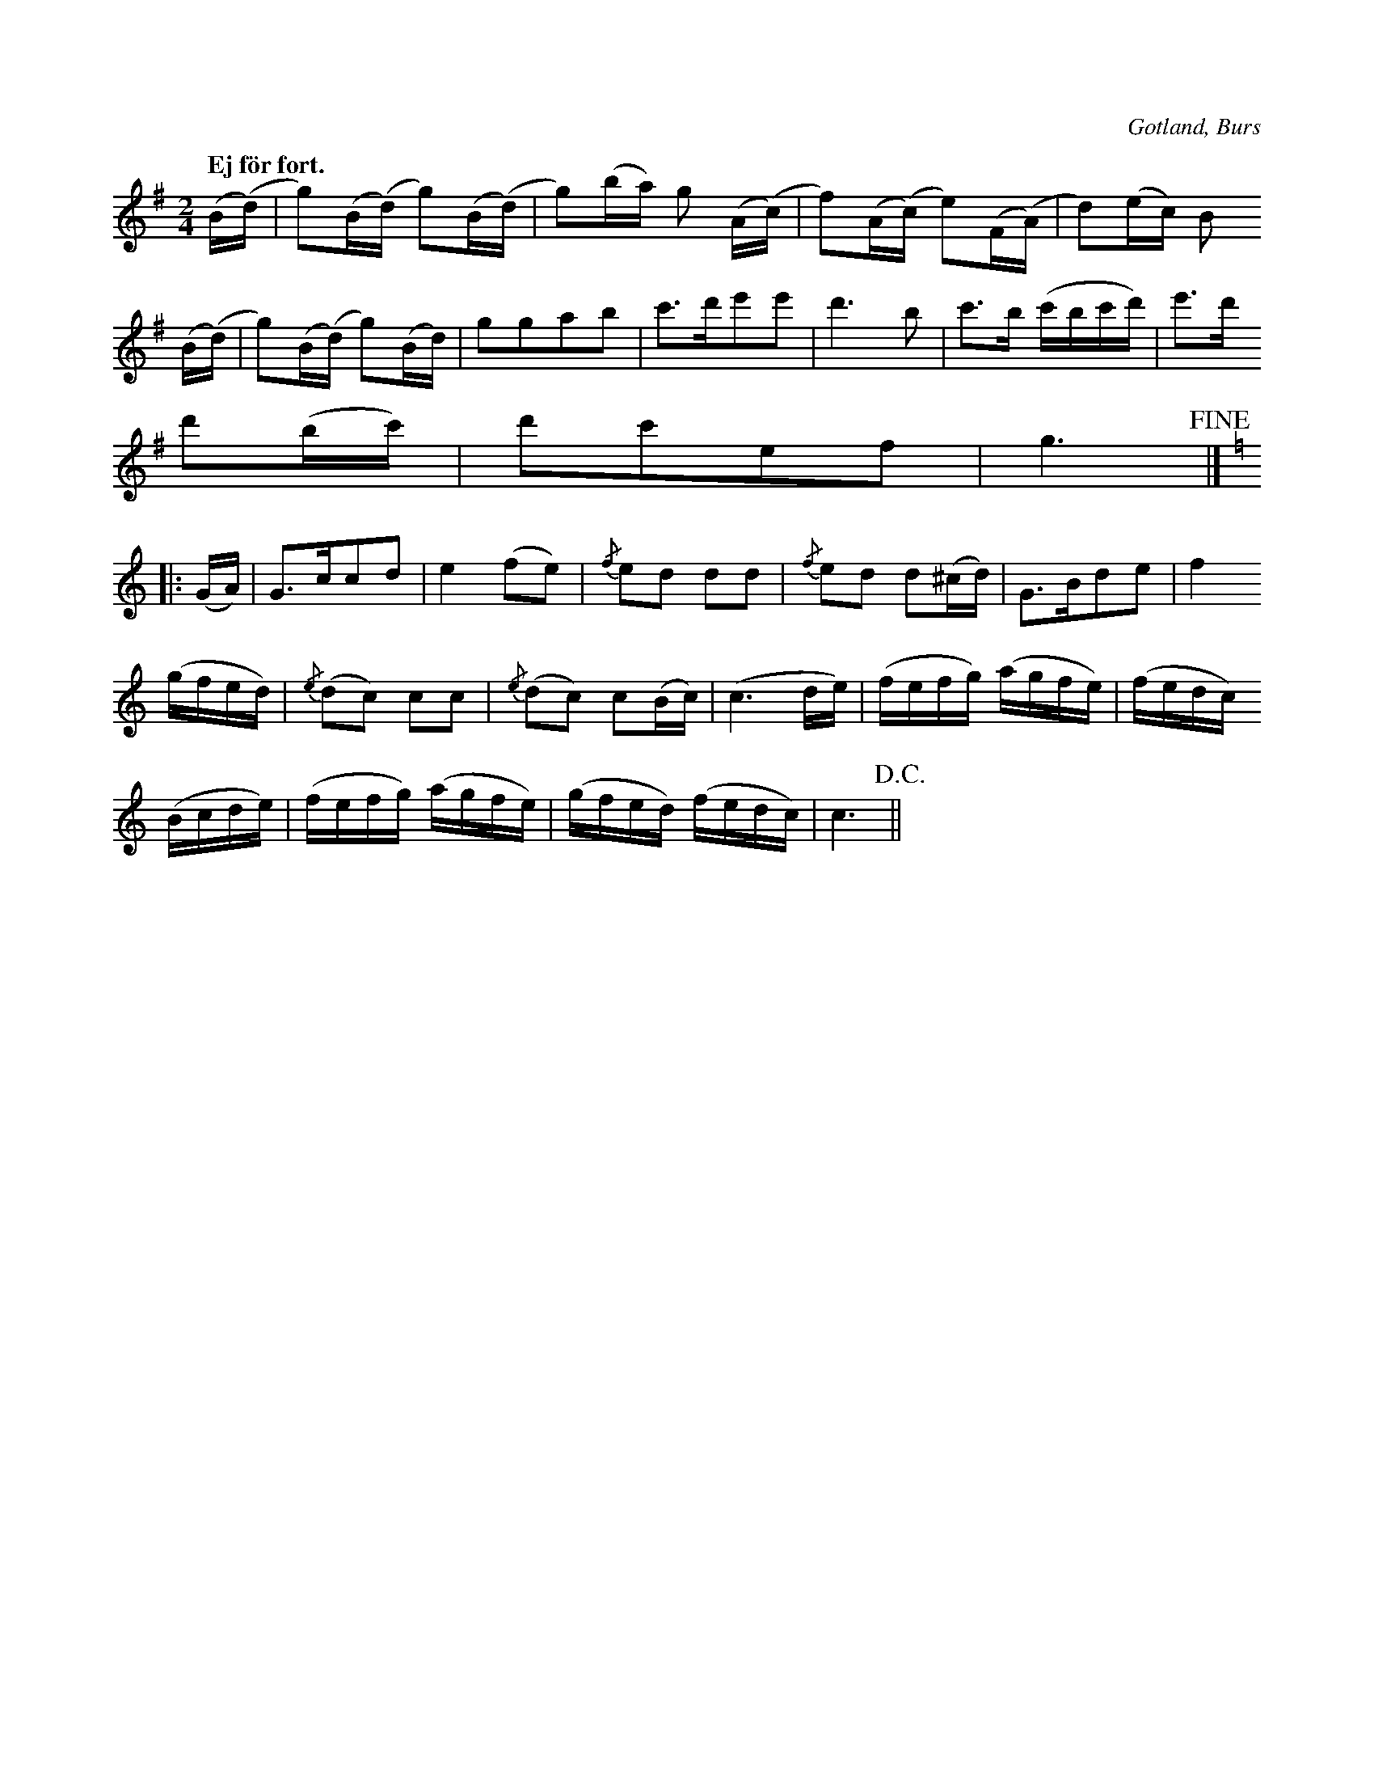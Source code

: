 X:710
Z:Erik Ronström 2008-06-28: Extremt märkliga bågar... vad menas??
N:Högtidsstycke,
H:spelades, då brudparet tackade för brudgåvorna ock drack ett glas.
S:Efter »Florsen» i Burs.
Q:"Ej för fort."
O:Gotland, Burs
R:marsch
M:2/4
L:1/16
K:G
(B(d)|g2)(B(d) g2)(B(d)|g2)(ba) g2 (A(c)|f2)(A(c) e2)(F(A)|d2)(ec) B2
(B(d)|g2)(B(d) g2)(Bd)|g2g2a2b2|c'3d'e'2e'2|d'6 b2|c'3b (c'bc'd')|e'3d'
d'2(bc')|d'2c'2e2f2|g6+fine+|]
K:C
|:(GA)|G3cc2d2|e4 (f2e2)|{/f}e2d2 d2d2|{/f}e2d2 d2(^cd)|G3Bd2e2|f4
(gfed)|{/e}(d2c2) c2c2|{/e}(d2c2) c2(Bc)|(c6 de)|(fefg) (agfe)|(fedc)
(Bcde)|(fefg) (agfe)|(gfed) (fedc)|c6+D.C.+||

